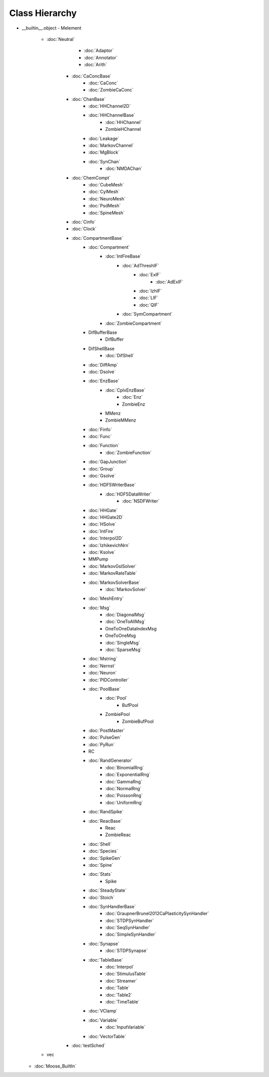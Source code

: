 Class Hierarchy
---------------

- __builtin__.object
  - Melement
    - :doc:`Neutral`
            - :doc:`Adaptor`
            - :doc:`Annotator`
            - :doc:`Arith`
        - :doc:`CaConcBase`
            - :doc:`CaConc`
            - :doc:`ZombieCaConc`
        - :doc:`ChanBase`
            - :doc:`HHChannel2D`
            - :doc:`HHChannelBase`
                - :doc:`HHChannel`
                - ZombieHChannel
            - :doc:`Leakage`
            - :doc:`MarkovChannel`
            - :doc:`MgBlock`
            - :doc:`SynChan`
                - :doc:`NMDAChan`
        - :doc:`ChemCompt`
            - :doc:`CubeMesh`
            - :doc:`CylMesh`
            - :doc:`NeuroMesh`
            - :doc:`PsdMesh`
            - :doc:`SpineMesh`
        - :doc:`Cinfo`
        - :doc:`Clock`
        - :doc:`CompartmentBase`
            - :doc:`Compartment`
                - :doc:`IntFireBase`
                    - :doc:`AdThreshIF`
                        - :doc:`ExIF`
                            - :doc:`AdExIF`
                        - :doc:`IzhIF`
                        - :doc:`LIF`
                        - :doc:`QIF`
                    - :doc:`SymCompartment`
                - :doc:`ZombieCompartment`
            - DifBufferBase
                - DifBuffer
            - DifShellBase
                - :doc:`DifShell`
            - :doc:`DiffAmp`
            - :doc:`Dsolve`
            - :doc:`EnzBase`
                - :doc:`CplxEnzBase`
                    - :doc:`Enz`
                    - ZombieEnz
                - MMenz
                - ZombieMMenz
            - :doc:`Finfo`
            - :doc:`Func`
            - :doc:`Function`
                - :doc:`ZombieFunction`
            - :doc:`GapJunction`
            - :doc:`Group`
            - :doc:`Gsolve`
            - :doc:`HDF5WriterBase`
                - :doc:`HDF5DataWriter`
                    - :doc:`NSDFWriter`
            - :doc:`HHGate`
            - :doc:`HHGate2D`
            - :doc:`HSolve`
            - :doc:`IntFire`
            - :doc:`Interpol2D`
            - :doc:`IzhikevichNrn`
            - :doc:`Ksolve`
            - MMPump
            - :doc:`MarkovGslSolver`
            - :doc:`MarkovRateTable`
            - :doc:`MarkovSolverBase`
                - :doc:`MarkovSolver`
            - :doc:`MeshEntry`
            - :doc:`Msg`
                - :doc:`DiagonalMsg`
                - :doc:`OneToAllMsg`
                - OneToOneDataIndexMsg
                - OneToOneMsg
                - :doc:`SingleMsg`
                - :doc:`SparseMsg`
            - :doc:`Mstring`
            - :doc:`Nernst`
            - :doc:`Neuron`
            - :doc:`PIDController`
            - :doc:`PoolBase`
                - :doc:`Pool`
                    - BufPool
                - ZombiePool
                    - ZombieBufPool
            - :doc:`PostMaster`
            - :doc:`PulseGen`
            - :doc:`PyRun`
            - RC
            - :doc:`RandGenerator`
                - :doc:`BinomialRng`
                - :doc:`ExponentialRng`
                - :doc:`GammaRng`
                - :doc:`NormalRng`
                - :doc:`PoissonRng`
                - :doc:`UniformRng`
            - :doc:`RandSpike`
            - :doc:`ReacBase`
                - Reac
                - ZombieReac
            - :doc:`Shell`
            - :doc:`Species`
            - :doc:`SpikeGen`
            - :doc:`Spine`
            - :doc:`Stats`
                - Spike
            - :doc:`SteadyState`
            - :doc:`Stoich`
            - :doc:`SynHandlerBase`
                - :doc:`GraupnerBrunel2012CaPlasticitySynHandler`
                - :doc:`STDPSynHandler`
                - :doc:`SeqSynHandler`
                - :doc:`SimpleSynHandler`
            - :doc:`Synapse`
                - :doc:`STDPSynapse`
            - :doc:`TableBase`
                - :doc:`Interpol`
                - :doc:`StimulusTable`
                - :doc:`Streamer`
                - :doc:`Table`
                - :doc:`Table2`
                - :doc:`TimeTable`
            - :doc:`VClamp`
            - :doc:`Variable`
                - :doc:`InputVariable`
            - :doc:`VectorTable`
        - :doc:`testSched`
    - vec
  - :doc:`Moose_BuiltIn`
